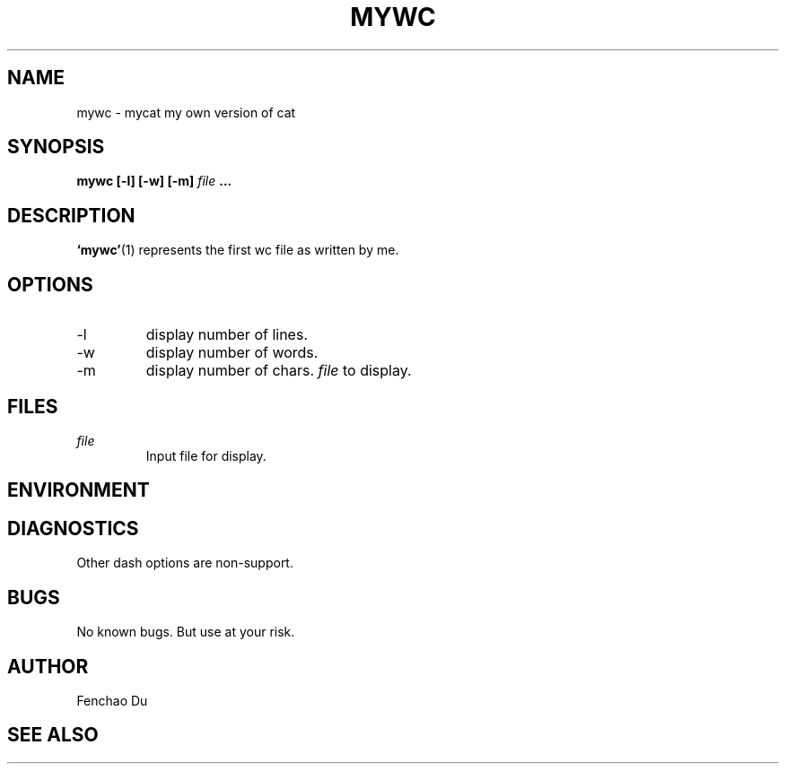 .\" Process this file with
.\" groff -man -Tascii foo.1
.\"
.TH MYWC 1 "August 2009" Linux "User Manuals"
.SH NAME
mywc \- mycat my own version of cat
.SH SYNOPSIS
.B mywc [-l] [-w] [-m]
.I file
.B ...
.SH DESCRIPTION
.BR ‘mywc’ (1)
represents the first wc file as written by me.
.SH OPTIONS
.IP -l
display number of lines.
.IP -w
display number of words.
.IP -m
display number of chars.
.I file
to display.
.SH FILES
.I file
.RS
Input file for display.
.RE
.SH ENVIRONMENT
.SH DIAGNOSTICS
Other dash options are non-support.
.SH BUGS
No known bugs. But use at your risk.
.SH AUTHOR
Fenchao Du
.SH "SEE ALSO"
